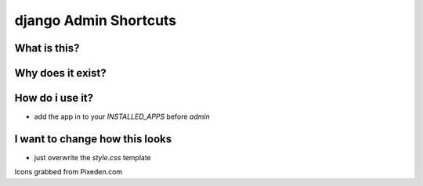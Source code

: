 ======================
django Admin Shortcuts
======================

What is this?
=============


Why does it exist?
==================


How do i use it?
================

* add the app in to your `INSTALLED_APPS` before `admin`


I want to change how this looks
===============================

* just overwrite the `style.css` template




Icons grabbed from Pixeden.com

